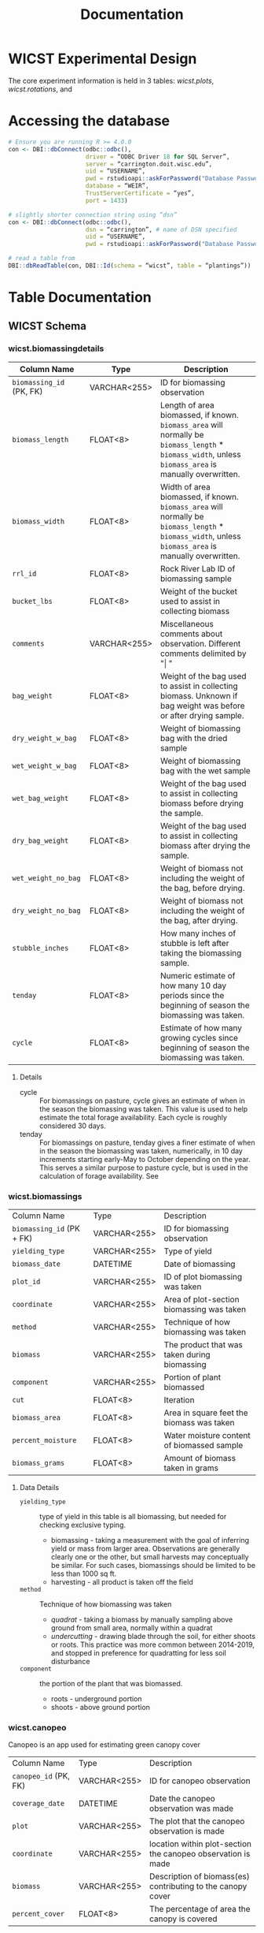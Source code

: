 #+title: Documentation
#+MACRO: comments_description how is this actually working

* WICST Experimental Design
The core experiment information is held in 3 tables: [[*wicst.plots][wicst.plots]], [[*wicst.rotations][wicst.rotations]], and
* Accessing the database

#+begin_src R
# Ensure you are running R >= 4.0.0
con <- DBI::dbConnect(odbc::odbc(),
                      driver = “ODBC Driver 18 for SQL Server”,
                      server = “carrington.doit.wisc.edu”,
                      uid = “USERNAME”,
                      pwd = rstudioapi::askForPassword("Database Password"),
                      database = “WEIR”,
                      TrustServerCertificate = “yes”,
                      port = 1433)

# slightly shorter connection string using “dsn”
con <- DBI::dbConnect(odbc::odbc(),
                      dsn = “carrington”, # name of DSN specified
                      uid = “USERNAME”,
                      pwd = rstudioapi::askForPassword("Database Password"))

# read a table from
DBI::dbReadTable(con, DBI::Id(schema = “wicst”, table = “plantings”))
#+end_src

* Table Documentation
** WICST Schema
*** wicst.biomassingdetails
#+ATTR_ODT: :rel-width 100
| Column Name            | Type         | Description                                                                                                                                    |
|------------------------+--------------+------------------------------------------------------------------------------------------------------------------------------------------------|
| =biomassing_id= (PK, FK) | VARCHAR<255> | ID for biomassing observation                                                                                                                  |
| =biomass_length=         | FLOAT<8>     | Length of area biomassed, if known. =biomass_area= will normally be =biomass_length= * =biomass_width=, unless =biomass_area= is manually overwritten. |
| =biomass_width=          | FLOAT<8>     | Width of area biomassed, if known. =biomass_area= will normally be =biomass_length= * =biomass_width=, unless =biomass_area= is manually overwritten.  |
| =rrl_id=                 | FLOAT<8>     | Rock River Lab ID of biomassing sample                                                                                                         |
| =bucket_lbs=             | FLOAT<8>     | Weight of the bucket used to assist in collecting biomass                                                                                      |
| =comments=               | VARCHAR<255> | Miscellaneous comments about observation. Different comments delimited by "\vert "                                                                 |
| =bag_weight=             | FLOAT<8>     | Weight of the bag used to assist in collecting biomass. Unknown if bag weight was before or after drying sample.                               |
| =dry_weight_w_bag=       | FLOAT<8>     | Weight of biomassing bag with the dried sample                                                                                                 |
| =wet_weight_w_bag=       | FLOAT<8>     | Weight of biomassing bag with the wet sample                                                                                                   |
| =wet_bag_weight=         | FLOAT<8>     | Weight of the bag used to assist in collecting biomass before drying the sample.                                                               |
| =dry_bag_weight=         | FLOAT<8>     | Weight of the bag used to assist in collecting biomass after drying the sample.                                                                |
| =wet_weight_no_bag=      | FLOAT<8>     | Weight of biomass not including the weight of the bag, before drying.                                                                          |
| =dry_weight_no_bag=      | FLOAT<8>     | Weight of biomass not including the weight of the bag, after drying.                                                                           |
| =stubble_inches=         | FLOAT<8>     | How many inches of stubble is left after taking the biomassing sample.                                                                         |
| =tenday=                 | FLOAT<8>     | Numeric estimate of how many 10 day periods since the beginning of season the biomassing was taken.                                            |
| =cycle=                  | FLOAT<8>     | Estimate of how many growing cycles since beginning of season the biomassing was taken.                                                        |
**** Details
- cycle :: For biomassings on pasture, cycle gives an estimate of when in the season the biomassing was taken. This value is used to help estimate the total forage availability. Each cycle is roughly considered 30 days.
- tenday :: For biomassings on pasture, tenday gives a finer estimate of when in the season the biomassing was taken, numerically, in 10 day increments starting early-May to October depending on the year. This serves a similar purpose to pasture cycle, but is used in the calculation of forage availability. See
*** wicst.biomassings
#+ATTR_ODT: :rel-width 100
| Column Name             | Type         | Description                                  |
| =biomassing_id= (PK + FK) | VARCHAR<255> | ID for biomassing observation                |
| =yielding_type=           | VARCHAR<255> | Type of yield                                |
| =biomass_date=            | DATETIME     | Date of biomassing                           |
| =plot_id=                 | VARCHAR<255> | ID of plot biomassing was taken              |
| =coordinate=              | VARCHAR<255> | Area of plot-section biomassing was taken    |
| =method=                  | VARCHAR<255> | Technique of how biomassing was taken        |
| =biomass=                 | VARCHAR<255> | The product that was taken during biomassing |
| =component=               | VARCHAR<255> | Portion of plant biomassed                   |
| =cut=                     | FLOAT<8>     | Iteration                                    |
| =biomass_area=            | FLOAT<8>     | Area in square feet the biomass was taken    |
| =percent_moisture=        | FLOAT<8>     | Water moisture content of biomassed sample   |
| =biomass_grams=           | FLOAT<8>     | Amount of biomass taken in grams             |
**** Data Details
- =yielding_type= :: type of yield in this table is all biomassing, but needed for checking exclusive typing.
  + biomassing - taking a measurement with the goal of inferring yield or mass from larger area. Observations are generally clearly one or the other, but small harvests may conceptually be similar. For such cases, biomassings should be limited to be less than 1000 sq ft.
  + harvesting - all product is taken off the field
- =method= :: Technique of how biomassing was taken
  + /quadrat/ - taking a biomass by manually sampling above ground from small area, normally within a quadrat
  + /undercutting/ - drawing blade through the soil, for either shoots or roots. This practice was more common between 2014-2019, and stopped in preference for quadratting for less soil disturbance
- =component= :: the portion of the plant that was biomassed.
  + roots - underground portion
  + shoots - above ground portion
*** wicst.canopeo
Canopeo is an app used for estimating green canopy cover
| Column Name         | Type         | Description                                                  |
| =canopeo_id= (PK, FK) | VARCHAR<255> | ID for canopeo observation                                   |
| =coverage_date=       | DATETIME     | Date the canopeo observation was made                        |
| =plot=                | VARCHAR<255> | The plot that the canopeo observation is made                |
| =coordinate=          | VARCHAR<255> | location within plot-section the canopeo observation is made |
| =biomass=             | VARCHAR<255> | Description of biomass(es) contributing to the canopy cover  |
| =percent_cover=       | FLOAT<8>     | The percentage of area the canopy is covered                 |
**** Details
- =percent_cover= [0-100] ::
- =biomass= :: Multiple biomasses may contribute to the canopy cover, this text field is currently unstructured.
*** wicst.canopeodetails
| Column Name | Type         | Description                                        |
| =canopeo_id=  |              | ID for canopeo observation                         |
| =comments=    | VARCHAR<255> | Additional comments describing canopeo observation |
*** wicst.directlossdetails
| Column Name   | Type | Description                                               |
| =directloss_id= |      | ID of direct loss observed                                |
| =loss_width=    |      | Width of loss area                                        |
| =loss_length=   |      | Length of loss area                                       |
| =loss_reason=   |      | Reason for loss                                           |
| =loss_comments= |      | Additional comments regarding the direct loss observation |
**** Details
- =loss_width= :: =wicst.directlosses.loss_area= should normally be =loss_width= * =loss_length=, but not always because =loss_area= may have been manually overridden or modified. =loss_width= was sourced from excel sheets either explicitly or implicitly based on area calculations. Width is considered less than length if unlabelled.
- =loss_length= :: =wicst.directlosses.loss_area= should normally be =loss_width= * =loss_length=, but not always because =loss_area= may have been manually overridden or modified. =loss_length= was sourced from excel sheets either explicitly or implicitly based on area calculations. Width is considered less than length if unlabelled.
*** wicst.directlosses
| Column Name   | Type         | Description                                          |
| =directloss_id= | VARCHAR<255> | ID of direct loss observed                           |
| =harvesting_id= | VARCHAR<255> | ID of harvesting that the direct loss applies to     |
| =loss_area=     | FLOAT<8>     | Area of plot that harvest for which harvest was lost |
*** wicst.feedings
| Column Name                 | Type | Description                                                   |
| =year=                        |      | Year of feeding observation                                   |
| =seasonal_sum_grain_per_head= |      | Total amount of grain fed to each heifer across entire season |
**** Data Details
*** wicst.fertilizings
| Column Name      | Type         | Description                                      |
| =fertilizing_date= | DATETIME     | Date of fertilizing                              |
| =plot_id=          | VARCHAR<255> | ID of plot where fertilizer was applied          |
| =fertilizer_type=  | VARCHAR<255> | Common name of fertilizer                        |
| =n=                | FLOAT<8>     | Nitrogen content of N                            |
| =p2o5=             | FLOAT<8>     | Phosphorus pentoxide of fertilizer               |
| =k2o=              | FLOAT<8>     | Potassium oxide content of fertilizer            |
| =s=                | FLOAT<8>     | Sulfur content of fertilizer                     |
| =ca=               | FLOAT<8>     | Calcium content of fertilizer                    |
| =mg=               | FLOAT<8>     | Magnesium content of fertilizer                  |
| =rate=             | FLOAT<8>     | Fertilizer application rate                      |
| =rate_unit=        | VARCHAR<255> | Unit the =rate= is recorded in                     |
| =comments=         | VARCHAR<255> | Additional comments about fertilizer application |
**** Data details
*** wicst.grazings
| Column Name | Type         | Description                                |
| =year=        | FLOAT<8>     | Year of grazing observation                |
| =animal_id=   | FLOAT<8>     | ID of grazing animal                       |
| =animal_type= | VARCHAR<255> | Type of grazing animal                     |
| =on_date=     | DATETIME     | Date animal started grazing for the season |
| =off_date=    | DATETIME     | Date animal stopped grazing for the season |
| =start_lbs=   | FLOAT<8>     | Beginning weight of animal before grazing  |
| =end_lbs=     | FLOAT<8>     | Ending weight of animal after grazing      |
**** Data details
- =animal_type= [heifer | steer] :: The type of grazing animal
*** wicst.harvestingdetails
| Column Name       | Type         | Description                                                                                                      |
| =harvesting_id=     | VARCHAR<255> | ID of harvesting observation                                                                                     |
| =harvest_length=    | FLOAT<8>     | Length of harvest area                                                                                           |
| =harvest_width=     | FLOAT<8>     | Width of harvest area                                                                                            |
| =rrl_id=            | FLOAT<8>     | Rock River Lab ID of harvesting sample                                                                           |
| =comments=          | VARCHAR<255> | Additional comments about harvest                                                                                |
| =bag_weight=        | FLOAT<8>     | Weight of the bag used to assist in collecting biomass. Unknown if bag weight was before or after drying sample. |
| =wet_weight_w_bag=  | FLOAT<8>     | Weight of harvest bag with the wet sample                                                                        |
| =dry_weight_w_bag=  | FLOAT<8>     | Weight of harvest bag with the dried sample                                                                      |
| =dry_weight_no_bag= | FLOAT<8>     | Weight of the harvest sample not including the weight of the bag, after drying.                                  |
| =num_bales=         | FLOAT<8>     | Number of bales of harvest product                                                                               |
| =wet_bag_weight=    | FLOAT<8>     | Weight of the bag used to collect harvest sample before drying the sample.                                       |
| =wet_weight_no_bag= | FLOAT<8>     | Weight of the biomass not including the weight of the bag, before drying.                                        |
| =wagon_weight=      | FLOAT<8>     | Weight of the wagon used to collect harvest                                                                      |
| =wagon_color=       | VARCHAR<255> | Color of the wagon used to collect harvest                                                                       |
| =trailer_weight=    | FLOAT<8>     | Weight of the trailer used to collect harvest                                                                    |
| =dry_bag_weight=    | FLOAT<8>     | Weight of the bag used to collect harvest sample after drying the sample                                         |
| =bushel_lbs=        | FLOAT<8>     | Weight of a single bushel of product in pounds.                                                                  |
| =moisture_source=   | VARCHAR<255> | How and where was the water moisture content evaluated                                                           |
| =tenday=            | FLOAT<8>     | Numeric estimate of how many 10 day periods since the beginning of season the harvest was taken.                 |
| =cycle=             | FLOAT<8>     | Estimate of how many growing cycles since beginning of season the biomassing was taken.                          |
*** wicst.harvestings
| Column Name         | Type         | Description                                      |
| =harvesting_id=       | VARCHAR<255> | ID of harvesting observation                     |
| =yielding_type=       | VARCHAR<255> | Type of yield observation                        |
| =harvest_date=        | DATETIME     | Date of harvest                                  |
| =plot_id=             | VARCHAR<255> | ID of plot harvest was taken                     |
| =product=             | VARCHAR<255> | Category of harvested product                    |
| =product_description= | VARCHAR<255> | Description of harvested product                 |
| =harvest_area=        | FLOAT<8>     | Amount of area that was harvested in square feet |
| =percent_moisture=    | FLOAT<8>     | Moisture content of harvested product            |
| =harvest_lbs=         | FLOAT<8>     | Weight of harvested product in pounds            |
**** Data Details
*** wicst.limings
| Column Name | Type         | Description                     |
| =date=        | DATETIME     | Date of lime application        |
| =plot_id=     | VARCHAR<255> | ID of plot the lime was applied |
| =grading=     | VARCHAR<255> | Lime grade                      |
| =rate=        | FLOAT<8>     | Rate the lime was applied       |
| =rate_unit=   | VARCHAR<255> | Unit the rate is recorded       |
*** wicst.losses
| Column Name   | Type         | Description                           |
| loss_id       | VARCHAR<255> | ID of loss observation                |
| loss_type     | VARCHAR<255> | Type of loss observation              |
| harvesting_id | VARCHAR<255> | ID of harvesting that loss is applied |
*** wicst.manurings
| Column Name | Type         | Description |
| plot_id     | VARCHAR<255> |             |
| manure_date | DATETIME     |             |
| source      | VARCHAR<255> |             |
| type        | VARCHAR<255> |             |
| method      | VARCHAR<255> |             |
| rate        | FLOAT<8>     |             |
| rate_unit   | VARCHAR<255> |             |
| comments    | VARCHAR<255> |             |
*** wicst.plantings
*** wicst.plots
| Column Name  | Type         | Description                                                         |
| =plot_id=      | VARCHAR<255> | ID of plots in WICST                                                |
| =site_id=      | VARCHAR<255> | ID of sites plot belongs to                                         |
| =block=        | FLOAT<8>     | Replicate number plot belongs to from initial RCBD randomization    |
| =treatment_id= | FLOAT<8>     | ID of treatment the plot was assigned in initial RCBD randomization |
*** wicst.rotations
| Column Name      | Type         | Description                                       |
| =rotation_id= (PK) | VARCHAR<255> | ID of the combination of system and phase         |
| =system_id=        | VARCHAR<255> | ID of the cropping system                         |
| =phase=            | FLOAT<8>     | Crop rotation phase                               |
| =crop=             | FLOAT<8>     | Primary crop for the system and phase combination |
**** Data Details
- =phase= [1-4] :: phase of the crop rotation. The number of phases depend on the assigned cropping system. Phase 1 is always corn.
- =crop= [C | SB | W/CL | A | Ai | Aii | O/A | P] :: Multiple crops may be planted but each phase of the cropping systems is coded with a "main" crop.
  + /C/ - corn
  + /SB/ - soybean
  + /W/CL/ - wheat with clover cover crop
  + /A/ - direct seeded alfalfa
  + /Ai/ - established alfalfa 1
  + /Aii/ - established alfalfa 2
  + /O/A/ - oats and alfalfa
  + /P/ - pasture plots
*** wicst.sites
The sites holds information relevant to where research plots are and experiments are happening. WICST has two research sites, Arlington and Lakeland.
| Column Name  | Type         | Description                      |
| =site_id= (PK) | VARCHAR<255> | ID of the research site          |
| =site_name=    | VARCHAR<255> | Common name of the research site |
**** Data Details
- =site_id= [ARL | LAC] :: Three letter code for research site. Only Arlington research station is currently active.
*** wicst.soils
Table holding information related to soil fertility. Routine fertility, and deep core samples are included here.
| Column Name | Type         | Description                                          |
|-------------+--------------+------------------------------------------------------|
| =year=        | FLOAT<8>     | year of soil sample                                  |
| =plot=        | FLOAT<8>     | ID of plot soil samples were taken from              |
| =coordinate=  | VARCHAR<255> | Location within plot-section soil samples were taken |
| =section=     | VARCHAR<255> | Location within plot soil samples were taken         |
| =site=        | VARCHAR<255> |                                                      |
| =season=      | VARCHAR<255> | season soil sample was taken                         |
| =soil_tier=   | VARCHAR<255> | type of soil fertility                               |
| =depth=       | VARCHAR<255> | Range of soil depth used for soil analysis           |
| =ph=          | FLOAT<8>     | pH of soil                                           |
| =om=          | FLOAT<8>     | Organic Matter Percentage                            |
| =p=           | FLOAT<8>     | Soil Test Phosphorus in ppm                          |
| =k=           | FLOAT<8>     | Soil Test Potassium in ppm                           |
| =ca=          | FLOAT<8>     | Calcium                                              |
| =mg=          | FLOAT<8>     | Magnesium                                            |
| =cec=         | FLOAT<8>     | Cation Exchange Capacity                             |
| =b=           | FLOAT<8>     | Boron                                                |
| =mn=          | FLOAT<8>     | Manganese                                            |
| =z=           | FLOAT<8>     | Zinc                                                 |
| =s=           | FLOAT<8>     | Sulfur                                               |
| =cu=          | FLOAT<8>     | Copper                                               |
| =fe=          | FLOAT<8>     | Iron                                                 |
| =bph=         | FLOAT<8>     | Buffer pH                                            |
| =nit_real=    | FLOAT<8>     | Nitrogen                                             |
| =nit_est=     | FLOAT<8>     | Estimated Nitrogen                                   |
| =soil_date=   | DATETIME     | When the soil sample was taken, if known             |
| =lab_source=  | VARCHAR<255> | Where the soil was analyzed                          |
| =comments=    | VARCHAR<255> | comments about soil nutrient observations  |
**** Data Details
- =soil_tier= [routine fertility | fall nitrates | deep fertility] :: What type of soil fertility test and soil source.
- =lab_source= :: The location where the analytic soil tests done.
- comments :: Additional comments about soil observations. Comments are in the format 'source: "comment"', and delimited by \vert.
*** wicst.systematiclossdetails
| Column Name                | Type         | Description                                      |
| =systematicloss_id= (PK, FK) | VARCHAR<255> | ID of systematic loss observation                |
| =assessment_total_area=      | FLOAT<8>     | Total area assesed for losses in square feet     |
| =assessment_loss_area=       | FLOAT<8>     | Area considered as loss in square feet           |
| =assessment_loss_length=     | FLOAT<8>     | Length of area considered as loss in feet        |
| =assessment_loss_rows=       | FLOAT<8>     | Number of rows considered as loss in plot        |
| =sysloss_location=           | VARCHAR<255> | Description of where the systematic loss was     |
| =sysloss_comments=           | VARCHAR<255> | Comments describing the systematic loss observed |
*** wicst.systematiclosses
| Column Name                | Type         | Description                                            |
| =systematicloss_id= (PK, FK) | VARCHAR<255> | ID of systematic loss observation                      |
| =harvesting_id=              | VARCHAR<255> | ID of harvest the systematic loss should be applied to |
| =loss_fraction=              | FLOAT<8>     | Proportion of harvest that was lost                    |
| =loss_category=              | VARCHAR<255> | Categorical reason of systematic loss                  |
*** wicst.systems
| Column Name    | Type         | Description                           |
| =system_id= (PK) | FLOAT<8>     | ID of cropping system                 |
| =description=    | VARCHAR<255> | Common description of cropping system |
*** wicts.treatments
| Column Name       | Type     | Description                                        |
| =treatment_id= (PK) | FLOAT<8> | ID of assigned treatment                           |
| =system_id= (FK)    | FLOAT<8> | Cropping system the assigned treatment belongs     |
| =start_year=        | FLOAT<8> | First year after 1989 that is not filler corn      |
| =start_crop=        | FLOAT<8> | First crop planted after filler corn on =start_year= |
*** wicst.yieldings
| Column Name      | Type         | Description                                    |
| =yielding_id= (PK) | VARCHAR<255> | ID of the yield observation                    |
| =yielding_type=    | VARCHAR<255> | Cropping system the assigned treatment belongs |
* Views Documentation
** WICST Schema
*** Pasture Summary
* Database Maintenance
** Style Guide
** Design Guide
